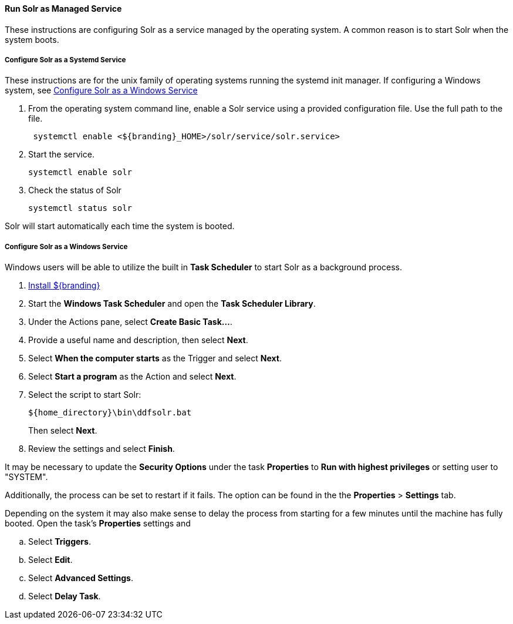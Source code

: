 :title: Run Solr as Managed Service
:type: startingIntro
:status: published
:summary: Install Solr as a Service.
:project: ${branding}
:order: 05

==== {title}

These instructions are configuring Solr as a service managed by the operating system. A common
reason is to start Solr when the system boots.

===== Configure Solr as a Systemd Service
These instructions are for the unix family of operating systems running the systemd
 init manager. If configuring a Windows system, see
 <<{managing-prefix}configure_solr_as_a_windows_service,Configure Solr as a Windows Service>>


. From the operating system command line, enable a Solr service using a provided configuration file.
Use the full path to the file.
+
----
 systemctl enable <${branding}_HOME>/solr/service/solr.service>
----

. Start the service.
+
----
systemctl enable solr
----

. Check the status of Solr
+
----
systemctl status solr
----

Solr will start automatically each time the system is booted.


===== Configure Solr as a Windows Service

Windows users will be able to utilize the built in *Task Scheduler* to start Solr as a background process.

. <<{managing-prefix}installing,Install ${branding}>>
. Start the *Windows Task Scheduler* and open the *Task Scheduler Library*.
. Under the Actions pane, select *Create Basic Task...*.
. Provide a useful name and description, then select *Next*.
. Select *When the computer starts* as the Trigger and select *Next*.
. Select *Start a program* as the Action and select *Next*.
. Select the script to start Solr:
+
-----
${home_directory}\bin\ddfsolr.bat
-----
+
Then select *Next*.
. Review the settings and select *Finish*.

It may be necessary to update the *Security Options* under the task *Properties* to
*Run with highest privileges* or setting user to "SYSTEM".

Additionally, the process can be set to restart if it fails. The option can be found in the
 the *Properties* > *Settings* tab.

Depending on the system it may also make sense to delay the process from starting for a
few minutes until the machine has fully booted. Open the task's *Properties* settings and

 .. Select *Triggers*.
 .. Select *Edit*.
 .. Select *Advanced Settings*.
 .. Select *Delay Task*.
